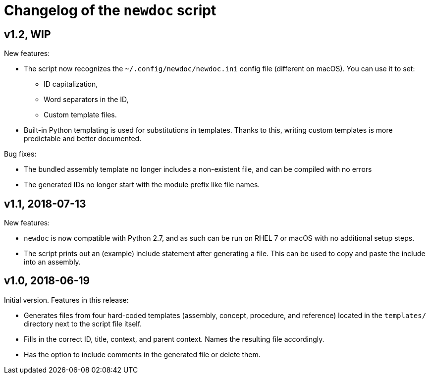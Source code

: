 = Changelog of the `newdoc` script

== v1.2, WIP

New features:

* The script now recognizes the `~/.config/newdoc/newdoc.ini` config file (different on macOS). You can use it to set:
** ID capitalization,
** Word separators in the ID,
** Custom template files.
* Built-in Python templating is used for substitutions in templates. Thanks to this, writing custom templates is more predictable and better documented.

Bug fixes:

* The bundled assembly template no longer includes a non-existent file, and can be compiled with no errors
* The generated IDs no longer start with the module prefix like file names.

== v1.1, 2018-07-13

New features:

* `newdoc` is now compatible with Python 2.7, and as such can be run on RHEL 7 or macOS with no additional setup steps.
* The script prints out an (example) include statement after generating a file. This can be used to copy and paste the include into an assembly.

== v1.0, 2018-06-19

Initial version. Features in this release:

* Generates files from four hard-coded templates (assembly, concept, procedure, and reference) located in the `templates/` directory next to the script file itself.
* Fills in the correct ID, title, context, and parent context. Names the resulting file accordingly.
* Has the option to include comments in the generated file or delete them.

